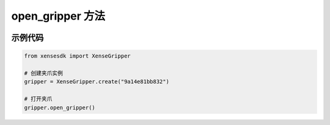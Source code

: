 .. _tag_Gripper_open_gripper_:

open_gripper 方法
==================

.. container:: step-block

    .. py:method:: XenseGripper.open_gripper(self)
        :module: xensegripper

        打开夹爪（将夹爪位置设置为完全打开状态）。

        该方法通过调用 :meth:`~XenseGripper.set_gripper_position` 实现，
        固定将位置设为 0 mm(完全打开),速度为 40 mm/s,力为 27 N。

示例代码
--------

.. container:: step-block

    .. code-block:: python

        from xensesdk import XenseGripper

        # 创建夹爪实例
        gripper = XenseGripper.create("9a14e81bb832")  

        # 打开夹爪
        gripper.open_gripper()